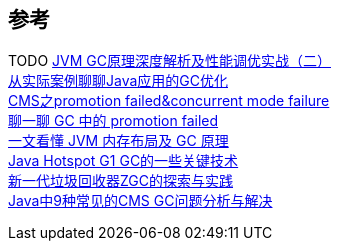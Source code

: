 
== 参考
[%hardbreaks]
TODO https://www.toutiao.com/i6757955841636172291/[JVM GC原理深度解析及性能调优实战（二）]
https://tech.meituan.com/2017/12/29/jvm-optimize.html[从实际案例聊聊Java应用的GC优化]
https://www.jianshu.com/p/ca1b0d4107c5[CMS之promotion failed&concurrent mode failure]
https://toutiao.io/posts/3ogeka/preview[聊一聊 GC 中的 promotion failed]
https://www.infoq.cn/article/3wyretkqrhivtw4frmr3[一文看懂 JVM 内存布局及 GC 原理]
https://tech.meituan.com/2016/09/23/g1.html[Java Hotspot G1 GC的一些关键技术]
https://tech.meituan.com/2020/08/06/new-zgc-practice-in-meituan.html[新一代垃圾回收器ZGC的探索与实践]
https://tech.meituan.com/2020/11/12/java-9-cms-gc.html[Java中9种常见的CMS GC问题分析与解决]

